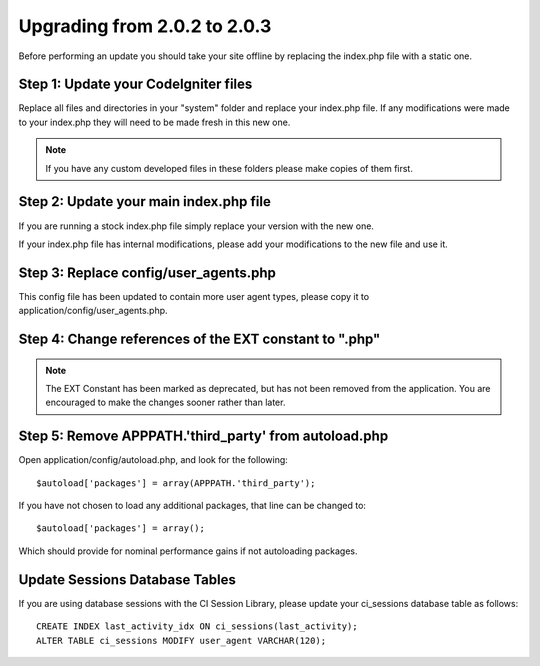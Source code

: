 #############################
Upgrading from 2.0.2 to 2.0.3
#############################

Before performing an update you should take your site offline by
replacing the index.php file with a static one.

Step 1: Update your CodeIgniter files
=====================================

Replace all files and directories in your "system" folder and replace
your index.php file. If any modifications were made to your index.php
they will need to be made fresh in this new one.

.. note:: If you have any custom developed files in these folders please
	make copies of them first.

Step 2: Update your main index.php file
=======================================

If you are running a stock index.php file simply replace your version
with the new one.

If your index.php file has internal modifications, please add your
modifications to the new file and use it.

Step 3: Replace config/user_agents.php
=======================================

This config file has been updated to contain more user agent types,
please copy it to application/config/user_agents.php.

Step 4: Change references of the EXT constant to ".php"
=======================================================

.. note:: The EXT Constant has been marked as deprecated, but has not
	been removed from the application. You are encouraged to make the
	changes sooner rather than later.

Step 5: Remove APPPATH.'third_party' from autoload.php
=======================================================

Open application/config/autoload.php, and look for the following::

	$autoload['packages'] = array(APPPATH.'third_party');

If you have not chosen to load any additional packages, that line can be
changed to::

	$autoload['packages'] = array();

Which should provide for nominal performance gains if not autoloading
packages.

Update Sessions Database Tables
===============================

If you are using database sessions with the CI Session Library, please
update your ci_sessions database table as follows::

	CREATE INDEX last_activity_idx ON ci_sessions(last_activity);
	ALTER TABLE ci_sessions MODIFY user_agent VARCHAR(120);

